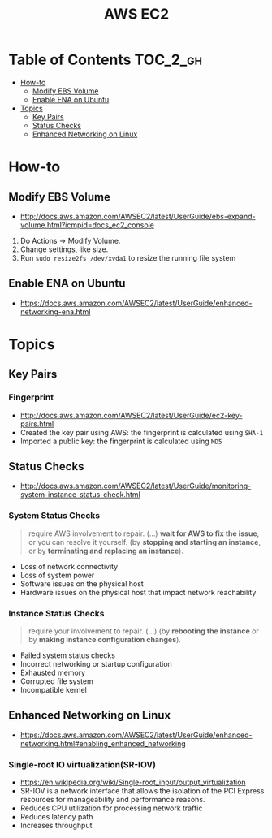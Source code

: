 #+TITLE: AWS EC2

* Table of Contents :TOC_2_gh:
- [[#how-to][How-to]]
  - [[#modify-ebs-volume][Modify EBS Volume]]
  - [[#enable-ena-on-ubuntu][Enable ENA on Ubuntu]]
- [[#topics][Topics]]
  - [[#key-pairs][Key Pairs]]
  - [[#status-checks][Status Checks]]
  - [[#enhanced-networking-on-linux][Enhanced Networking on Linux]]

* How-to
** Modify EBS Volume
- http://docs.aws.amazon.com/AWSEC2/latest/UserGuide/ebs-expand-volume.html?icmpid=docs_ec2_console

1. Do Actions -> Modify Volume.
2. Change settings, like size.
3. Run ~sudo resize2fs /dev/xvda1~ to resize the running file system

** Enable ENA on Ubuntu
- https://docs.aws.amazon.com/AWSEC2/latest/UserGuide/enhanced-networking-ena.html

* Topics
** Key Pairs 
*** Fingerprint
- http://docs.aws.amazon.com/AWSEC2/latest/UserGuide/ec2-key-pairs.html
- Created the key pair using AWS: the fingerprint is calculated using ~SHA-1~
- Imported a public key: the fingerprint is calculated using ~MD5~

** Status Checks
- http://docs.aws.amazon.com/AWSEC2/latest/UserGuide/monitoring-system-instance-status-check.html

[[file:_img/screenshot_2017-02-19_14-15-08.png]]

*** System Status Checks
#+BEGIN_QUOTE
require AWS involvement to repair. (...)
*wait for AWS to fix the issue*, or you can resolve it yourself.
(by *stopping and starting an instance*, or by *terminating and replacing an instance*).
#+END_QUOTE

- Loss of network connectivity
- Loss of system power
- Software issues on the physical host
- Hardware issues on the physical host that impact network reachability

*** Instance Status Checks
#+BEGIN_QUOTE
require your involvement to repair. (...)
(by *rebooting the instance* or by *making instance configuration changes*).
#+END_QUOTE

- Failed system status checks
- Incorrect networking or startup configuration
- Exhausted memory
- Corrupted file system
- Incompatible kernel

** Enhanced Networking on Linux
- https://docs.aws.amazon.com/AWSEC2/latest/UserGuide/enhanced-networking.html#enabling_enhanced_networking

*** Single-root IO virtualization(SR-IOV)
- https://en.wikipedia.org/wiki/Single-root_input/output_virtualization
- SR-IOV is a network interface that allows the isolation of the PCI Express resources for manageability and performance reasons.
- Reduces CPU utilization for processing network traffic
- Reduces latency path
- Increases throughput

[[file:_img/screenshot_2017-07-13_19-27-04.png]]
